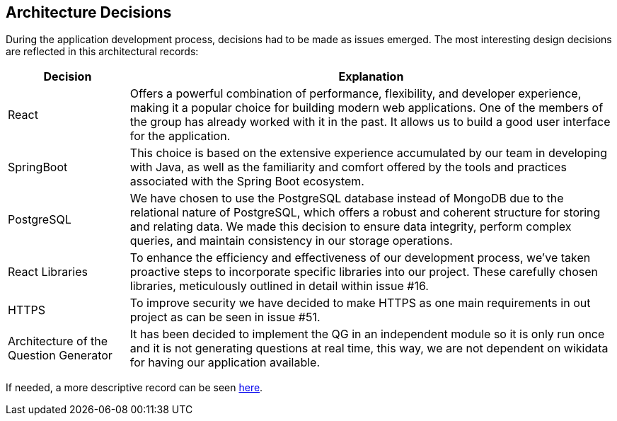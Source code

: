 ifndef::imagesdir[:imagesdir: ../images]

[[section-design-decisions]]
== Architecture Decisions


During the application development process, decisions had to be made as issues emerged. The most interesting design decisions are reflected in this architectural records:

[options="header",cols="1,4"]
|===
|Decision|Explanation
|React
|Offers a powerful combination of performance, flexibility, and developer experience, making it a popular choice for building modern web applications. One of the members of the group has already worked with it in the past. It allows us to build a good user interface for the application.

|SpringBoot
|This choice is based on the extensive experience accumulated by our team in developing with Java, as well as the familiarity and comfort offered by the tools and practices associated with the Spring Boot ecosystem.

|PostgreSQL
|We have chosen to use the PostgreSQL database instead of MongoDB due to the relational nature of PostgreSQL, which offers a robust and coherent structure for storing and relating data. We made this decision to ensure data integrity, perform complex queries, and maintain consistency in our storage operations.

|React Libraries
|To enhance the efficiency and effectiveness of our development process, we've taken proactive steps to incorporate specific libraries into our project. These carefully chosen libraries, meticulously outlined in detail within issue #16.

|HTTPS
|To improve security we have decided to make HTTPS as one main requirements in out project as can be seen in issue #51.

|Architecture of the Question Generator
|It has been decided to implement the QG in an independent module so it is only run once and it is not generating questions at real time, this way, we are not dependent on wikidata for having our application available.
|===

If needed, a more descriptive record can be seen link:https://github.com/Arquisoft/wiq_en2b/wiki[here].

